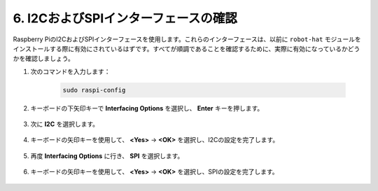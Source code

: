 .. _i2c_spi_config:

6. I2CおよびSPIインターフェースの確認
========================================

Raspberry PiのI2CおよびSPIインターフェースを使用します。これらのインターフェースは、以前に ``robot-hat`` モジュールをインストールする際に有効にされているはずです。すべてが順調であることを確認するために、実際に有効になっているかどうかを確認しましょう。

#. 次のコマンドを入力します：

    .. raw:: html

        <run></run>

    .. code-block:: 

        sudo raspi-config

#. キーボードの下矢印キーで **Interfacing Options** を選択し、 **Enter** キーを押します。

    .. image:: img/image282.png
        :align: center

#. 次に **I2C** を選択します。

    .. image:: img/image283.png
        :align: center

#. キーボードの矢印キーを使用して、 **<Yes>** -> **<OK>** を選択し、I2Cの設定を完了します。

    .. image:: img/image284.png
        :align: center

#. 再度 **Interfacing Options** に行き、 **SPI** を選択します。

    .. image:: img/image-spi1.png
        :align: center

#. キーボードの矢印キーを使用して、 **<Yes>** -> **<OK>** を選択し、SPIの設定を完了します。

    .. image:: img/image-spi2.png
        :align: center

